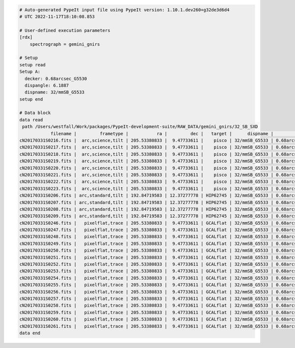 .. code-block:: console

    # Auto-generated PypeIt input file using PypeIt version: 1.10.1.dev260+g32de3d6d4
    # UTC 2022-11-17T18:10:08.853
    
    # User-defined execution parameters
    [rdx]
        spectrograph = gemini_gnirs
    
    # Setup
    setup read
    Setup A:
      decker: 0.68arcsec_G5530
      dispangle: 6.1887
      dispname: 32/mmSB_G5533
    setup end
    
    # Data block 
    data read
     path /Users/westfall/Work/packages/PypeIt-development-suite/RAW_DATA/gemini_gnirs/32_SB_SXD
                filename |         frametype |           ra |         dec |   target |      dispname |           decker | binning |              mjd | airmass | exptime | dispangle |           dithoff | calib | comb_id | bkg_id
    cN20170331S0216.fits |  arc,science,tilt | 205.53380833 |  9.47733611 |    pisco | 32/mmSB_G5533 | 0.68arcsec_G5530 |     1,1 | 57843.3709743134 |   1.077 |   300.0 |    6.1887 | -0.34225501721318 |     0 |       5 |     -1
    cN20170331S0217.fits |  arc,science,tilt | 205.53380833 |  9.47733611 |    pisco | 32/mmSB_G5533 | 0.68arcsec_G5530 |     1,1 | 57843.3746886267 |   1.068 |   300.0 |    6.1887 |  2.65774498278682 |     0 |       6 |     -1
    cN20170331S0218.fits |  arc,science,tilt | 205.53380833 |  9.47733611 |    pisco | 32/mmSB_G5533 | 0.68arcsec_G5530 |     1,1 | 57843.3784029399 |    1.06 |   300.0 |    6.1887 |  2.65774498278682 |     0 |       7 |     -1
    cN20170331S0219.fits |  arc,science,tilt | 205.53380833 |  9.47733611 |    pisco | 32/mmSB_G5533 | 0.68arcsec_G5530 |     1,1 | 57843.3821513967 |   1.053 |   300.0 |    6.1887 | -0.34225501721318 |     0 |       8 |     -1
    cN20170331S0220.fits |  arc,science,tilt | 205.53380833 |  9.47733611 |    pisco | 32/mmSB_G5533 | 0.68arcsec_G5530 |     1,1 | 57843.3858649384 |   1.047 |   300.0 |    6.1887 | -0.34225501721318 |     0 |       9 |     -1
    cN20170331S0221.fits |  arc,science,tilt | 205.53380833 |  9.47733611 |    pisco | 32/mmSB_G5533 | 0.68arcsec_G5530 |     1,1 |  57843.389578673 |   1.041 |   300.0 |    6.1887 |  2.65774498278682 |     0 |      10 |     -1
    cN20170331S0222.fits |  arc,science,tilt | 205.53380833 |  9.47733611 |    pisco | 32/mmSB_G5533 | 0.68arcsec_G5530 |     1,1 |  57843.393291443 |   1.036 |   300.0 |    6.1887 |  2.65774498278682 |     0 |      11 |     -1
    cN20170331S0223.fits |  arc,science,tilt | 205.53380833 |  9.47733611 |    pisco | 32/mmSB_G5533 | 0.68arcsec_G5530 |     1,1 | 57843.3970400927 |   1.032 |   300.0 |    6.1887 | -0.34225501721318 |     0 |      12 |     -1
    cN20170331S0206.fits | arc,standard,tilt | 192.84719583 | 12.37277778 | HIP62745 | 32/mmSB_G5533 | 0.68arcsec_G5530 |     1,1 |  57843.356848156 |   1.029 |    10.0 |    6.1887 | 0.771149555867309 |     0 |       1 |     -1
    cN20170331S0207.fits | arc,standard,tilt | 192.84719583 | 12.37277778 | HIP62745 | 32/mmSB_G5533 | 0.68arcsec_G5530 |     1,1 |  57843.357060926 |   1.028 |    10.0 |    6.1887 | -2.22885044413268 |     0 |       2 |     -1
    cN20170331S0208.fits | arc,standard,tilt | 192.84719583 | 12.37277778 | HIP62745 | 32/mmSB_G5533 | 0.68arcsec_G5530 |     1,1 | 57843.3572769754 |   1.028 |    10.0 |    6.1887 | -2.22885044413268 |     0 |       3 |     -1
    cN20170331S0209.fits | arc,standard,tilt | 192.84719583 | 12.37277778 | HIP62745 | 32/mmSB_G5533 | 0.68arcsec_G5530 |     1,1 | 57843.3575292903 |   1.028 |    10.0 |    6.1887 | 0.771149555867309 |     0 |       4 |     -1
    cN20170331S0246.fits |   pixelflat,trace | 205.53380833 |  9.47733611 | GCALflat | 32/mmSB_G5533 | 0.68arcsec_G5530 |     1,1 | 57843.4632337656 |   1.052 |     5.0 |    6.1887 |               0.0 |     0 |      -1 |     -1
    cN20170331S0247.fits |   pixelflat,trace | 205.53380833 |  9.47733611 | GCALflat | 32/mmSB_G5533 | 0.68arcsec_G5530 |     1,1 | 57843.4633936807 |   1.052 |     5.0 |    6.1887 |               0.0 |     0 |      -1 |     -1
    cN20170331S0248.fits |   pixelflat,trace | 205.53380833 |  9.47733611 | GCALflat | 32/mmSB_G5533 | 0.68arcsec_G5530 |     1,1 | 57843.4635534029 |   1.052 |     5.0 |    6.1887 |               0.0 |     0 |      -1 |     -1
    cN20170331S0249.fits |   pixelflat,trace | 205.53380833 |  9.47733611 | GCALflat | 32/mmSB_G5533 | 0.68arcsec_G5530 |     1,1 | 57843.4637127393 |   1.053 |     5.0 |    6.1887 |               0.0 |     0 |      -1 |     -1
    cN20170331S0250.fits |   pixelflat,trace | 205.53380833 |  9.47733611 | GCALflat | 32/mmSB_G5533 | 0.68arcsec_G5530 |     1,1 | 57843.4638740048 |   1.053 |     5.0 |    6.1887 |               0.0 |     0 |      -1 |     -1
    cN20170331S0251.fits |   pixelflat,trace | 205.53380833 |  9.47733611 | GCALflat | 32/mmSB_G5533 | 0.68arcsec_G5530 |     1,1 |  57843.464033727 |   1.053 |     5.0 |    6.1887 |               0.0 |     0 |      -1 |     -1
    cN20170331S0252.fits |   pixelflat,trace | 205.53380833 |  9.47733611 | GCALflat | 32/mmSB_G5533 | 0.68arcsec_G5530 |     1,1 | 57843.4641730017 |   1.053 |    0.84 |    6.1887 |               0.0 |     0 |      -1 |     -1
    cN20170331S0253.fits |   pixelflat,trace | 205.53380833 |  9.47733611 | GCALflat | 32/mmSB_G5533 | 0.68arcsec_G5530 |     1,1 | 57843.4642846915 |   1.054 |    0.84 |    6.1887 |               0.0 |     0 |      -1 |     -1
    cN20170331S0254.fits |   pixelflat,trace | 205.53380833 |  9.47733611 | GCALflat | 32/mmSB_G5533 | 0.68arcsec_G5530 |     1,1 | 57843.4643977316 |   1.054 |    0.84 |    6.1887 |               0.0 |     0 |      -1 |     -1
    cN20170331S0255.fits |   pixelflat,trace | 205.53380833 |  9.47733611 | GCALflat | 32/mmSB_G5533 | 0.68arcsec_G5530 |     1,1 |  57843.464510193 |   1.054 |    0.84 |    6.1887 |               0.0 |     0 |      -1 |     -1
    cN20170331S0256.fits |   pixelflat,trace | 205.53380833 |  9.47733611 | GCALflat | 32/mmSB_G5533 | 0.68arcsec_G5530 |     1,1 | 57843.4646238119 |   1.054 |    0.84 |    6.1887 |               0.0 |     0 |      -1 |     -1
    cN20170331S0257.fits |   pixelflat,trace | 205.53380833 |  9.47733611 | GCALflat | 32/mmSB_G5533 | 0.68arcsec_G5530 |     1,1 | 57843.4647383952 |   1.054 |    0.84 |    6.1887 |               0.0 |     0 |      -1 |     -1
    cN20170331S0258.fits |   pixelflat,trace | 205.53380833 |  9.47733611 | GCALflat | 32/mmSB_G5533 | 0.68arcsec_G5530 |     1,1 | 57843.4648516282 |   1.055 |    0.84 |    6.1887 |               0.0 |     0 |      -1 |     -1
    cN20170331S0259.fits |   pixelflat,trace | 205.53380833 |  9.47733611 | GCALflat | 32/mmSB_G5533 | 0.68arcsec_G5530 |     1,1 | 57843.4649642825 |   1.055 |    0.84 |    6.1887 |               0.0 |     0 |      -1 |     -1
    cN20170331S0260.fits |   pixelflat,trace | 205.53380833 |  9.47733611 | GCALflat | 32/mmSB_G5533 | 0.68arcsec_G5530 |     1,1 | 57843.4650775156 |   1.055 |    0.84 |    6.1887 |               0.0 |     0 |      -1 |     -1
    cN20170331S0261.fits |   pixelflat,trace | 205.53380833 |  9.47733611 | GCALflat | 32/mmSB_G5533 | 0.68arcsec_G5530 |     1,1 | 57843.4651915202 |   1.055 |    0.84 |    6.1887 |               0.0 |     0 |      -1 |     -1
    data end
    


